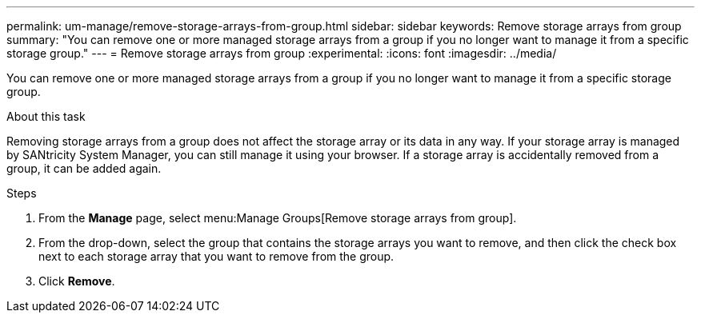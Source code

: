 ---
permalink: um-manage/remove-storage-arrays-from-group.html
sidebar: sidebar
keywords: Remove storage arrays from group
summary: "You can remove one or more managed storage arrays from a group if you no longer want to manage it from a specific storage group."
---
= Remove storage arrays from group
:experimental:
:icons: font
:imagesdir: ../media/

[.lead]
You can remove one or more managed storage arrays from a group if you no longer want to manage it from a specific storage group.

.About this task

Removing storage arrays from a group does not affect the storage array or its data in any way. If your storage array is managed by SANtricity System Manager, you can still manage it using your browser. If a storage array is accidentally removed from a group, it can be added again.

.Steps

. From the *Manage* page, select menu:Manage Groups[Remove storage arrays from group].
. From the drop-down, select the group that contains the storage arrays you want to remove, and then click the check box next to each storage array that you want to remove from the group.
. Click *Remove*.
